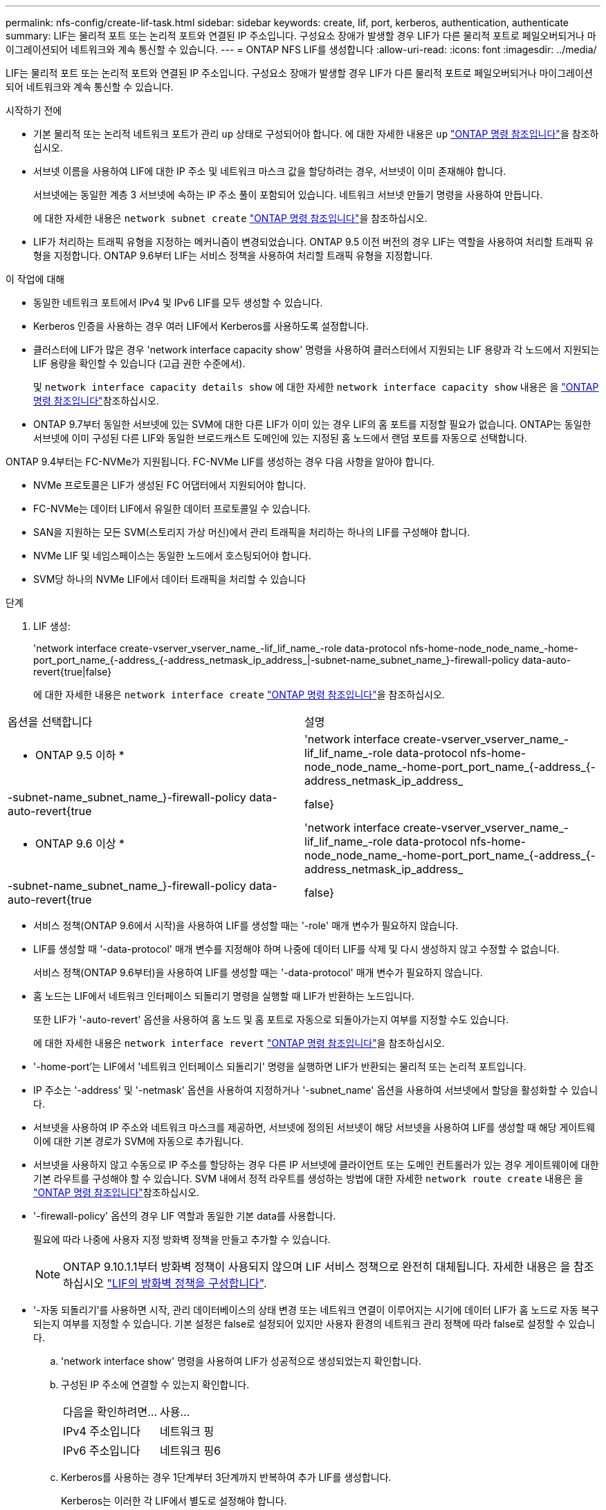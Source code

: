 ---
permalink: nfs-config/create-lif-task.html 
sidebar: sidebar 
keywords: create, lif, port, kerberos, authentication, authenticate 
summary: LIF는 물리적 포트 또는 논리적 포트와 연결된 IP 주소입니다. 구성요소 장애가 발생할 경우 LIF가 다른 물리적 포트로 페일오버되거나 마이그레이션되어 네트워크와 계속 통신할 수 있습니다. 
---
= ONTAP NFS LIF를 생성합니다
:allow-uri-read: 
:icons: font
:imagesdir: ../media/


[role="lead"]
LIF는 물리적 포트 또는 논리적 포트와 연결된 IP 주소입니다. 구성요소 장애가 발생할 경우 LIF가 다른 물리적 포트로 페일오버되거나 마이그레이션되어 네트워크와 계속 통신할 수 있습니다.

.시작하기 전에
* 기본 물리적 또는 논리적 네트워크 포트가 관리 `up` 상태로 구성되어야 합니다. 에 대한 자세한 내용은 `up` link:https://docs.netapp.com/us-en/ontap-cli/up.html["ONTAP 명령 참조입니다"^]을 참조하십시오.
* 서브넷 이름을 사용하여 LIF에 대한 IP 주소 및 네트워크 마스크 값을 할당하려는 경우, 서브넷이 이미 존재해야 합니다.
+
서브넷에는 동일한 계층 3 서브넷에 속하는 IP 주소 풀이 포함되어 있습니다. 네트워크 서브넷 만들기 명령을 사용하여 만듭니다.

+
에 대한 자세한 내용은 `network subnet create` link:https://docs.netapp.com/us-en/ontap-cli/network-subnet-create.html["ONTAP 명령 참조입니다"^]을 참조하십시오.

* LIF가 처리하는 트래픽 유형을 지정하는 메커니즘이 변경되었습니다. ONTAP 9.5 이전 버전의 경우 LIF는 역할을 사용하여 처리할 트래픽 유형을 지정합니다. ONTAP 9.6부터 LIF는 서비스 정책을 사용하여 처리할 트래픽 유형을 지정합니다.


.이 작업에 대해
* 동일한 네트워크 포트에서 IPv4 및 IPv6 LIF를 모두 생성할 수 있습니다.
* Kerberos 인증을 사용하는 경우 여러 LIF에서 Kerberos를 사용하도록 설정합니다.
* 클러스터에 LIF가 많은 경우 'network interface capacity show' 명령을 사용하여 클러스터에서 지원되는 LIF 용량과 각 노드에서 지원되는 LIF 용량을 확인할 수 있습니다 (고급 권한 수준에서).
+
및 `network interface capacity details show` 에 대한 자세한 `network interface capacity show` 내용은 을 link:https://docs.netapp.com/us-en/ontap-cli/search.html?q=network+interface+capacity+show["ONTAP 명령 참조입니다"^]참조하십시오.

* ONTAP 9.7부터 동일한 서브넷에 있는 SVM에 대한 다른 LIF가 이미 있는 경우 LIF의 홈 포트를 지정할 필요가 없습니다. ONTAP는 동일한 서브넷에 이미 구성된 다른 LIF와 동일한 브로드캐스트 도메인에 있는 지정된 홈 노드에서 랜덤 포트를 자동으로 선택합니다.


ONTAP 9.4부터는 FC-NVMe가 지원됩니다. FC-NVMe LIF를 생성하는 경우 다음 사항을 알아야 합니다.

* NVMe 프로토콜은 LIF가 생성된 FC 어댑터에서 지원되어야 합니다.
* FC-NVMe는 데이터 LIF에서 유일한 데이터 프로토콜일 수 있습니다.
* SAN을 지원하는 모든 SVM(스토리지 가상 머신)에서 관리 트래픽을 처리하는 하나의 LIF를 구성해야 합니다.
* NVMe LIF 및 네임스페이스는 동일한 노드에서 호스팅되어야 합니다.
* SVM당 하나의 NVMe LIF에서 데이터 트래픽을 처리할 수 있습니다


.단계
. LIF 생성:
+
'network interface create-vserver_vserver_name_-lif_lif_name_-role data-protocol nfs-home-node_node_name_-home-port_port_name_{-address_{-address_netmask_ip_address_|-subnet-name_subnet_name_}-firewall-policy data-auto-revert{true|false}

+
에 대한 자세한 내용은 `network interface create` link:https://docs.netapp.com/us-en/ontap-cli/network-interface-create.html["ONTAP 명령 참조입니다"^]을 참조하십시오.



|===


| 옵션을 선택합니다 | 설명 


 a| 
* ONTAP 9.5 이하 *
 a| 
'network interface create-vserver_vserver_name_-lif_lif_name_-role data-protocol nfs-home-node_node_name_-home-port_port_name_{-address_{-address_netmask_ip_address_|-subnet-name_subnet_name_}-firewall-policy data-auto-revert{true|false}



 a| 
* ONTAP 9.6 이상 *
 a| 
'network interface create-vserver_vserver_name_-lif_lif_name_-role data-protocol nfs-home-node_node_name_-home-port_port_name_{-address_{-address_netmask_ip_address_|-subnet-name_subnet_name_}-firewall-policy data-auto-revert{true|false}

|===
* 서비스 정책(ONTAP 9.6에서 시작)을 사용하여 LIF를 생성할 때는 '-role' 매개 변수가 필요하지 않습니다.
* LIF를 생성할 때 '-data-protocol' 매개 변수를 지정해야 하며 나중에 데이터 LIF를 삭제 및 다시 생성하지 않고 수정할 수 없습니다.
+
서비스 정책(ONTAP 9.6부터)을 사용하여 LIF를 생성할 때는 '-data-protocol' 매개 변수가 필요하지 않습니다.

* 홈 노드는 LIF에서 네트워크 인터페이스 되돌리기 명령을 실행할 때 LIF가 반환하는 노드입니다.
+
또한 LIF가 '-auto-revert' 옵션을 사용하여 홈 노드 및 홈 포트로 자동으로 되돌아가는지 여부를 지정할 수도 있습니다.

+
에 대한 자세한 내용은 `network interface revert` link:https://docs.netapp.com/us-en/ontap-cli/network-interface-revert.html["ONTAP 명령 참조입니다"^]을 참조하십시오.

* '-home-port'는 LIF에서 '네트워크 인터페이스 되돌리기' 명령을 실행하면 LIF가 반환되는 물리적 또는 논리적 포트입니다.
* IP 주소는 '-address' 및 '-netmask' 옵션을 사용하여 지정하거나 '-subnet_name' 옵션을 사용하여 서브넷에서 할당을 활성화할 수 있습니다.
* 서브넷을 사용하여 IP 주소와 네트워크 마스크를 제공하면, 서브넷에 정의된 서브넷이 해당 서브넷을 사용하여 LIF를 생성할 때 해당 게이트웨이에 대한 기본 경로가 SVM에 자동으로 추가됩니다.
* 서브넷을 사용하지 않고 수동으로 IP 주소를 할당하는 경우 다른 IP 서브넷에 클라이언트 또는 도메인 컨트롤러가 있는 경우 게이트웨이에 대한 기본 라우트를 구성해야 할 수 있습니다. SVM 내에서 정적 라우트를 생성하는 방법에 대한 자세한 `network route create` 내용은 을 link:https://docs.netapp.com/us-en/ontap-cli/network-route-create.html["ONTAP 명령 참조입니다"^]참조하십시오.
* '-firewall-policy' 옵션의 경우 LIF 역할과 동일한 기본 data를 사용합니다.
+
필요에 따라 나중에 사용자 지정 방화벽 정책을 만들고 추가할 수 있습니다.

+

NOTE: ONTAP 9.10.1.1부터 방화벽 정책이 사용되지 않으며 LIF 서비스 정책으로 완전히 대체됩니다. 자세한 내용은 을 참조하십시오 link:../networking/configure_firewall_policies_for_lifs.html["LIF의 방화벽 정책을 구성합니다"].

* '-자동 되돌리기'를 사용하면 시작, 관리 데이터베이스의 상태 변경 또는 네트워크 연결이 이루어지는 시기에 데이터 LIF가 홈 노드로 자동 복구되는지 여부를 지정할 수 있습니다. 기본 설정은 false로 설정되어 있지만 사용자 환경의 네트워크 관리 정책에 따라 false로 설정할 수 있습니다.
+
.. 'network interface show' 명령을 사용하여 LIF가 성공적으로 생성되었는지 확인합니다.
.. 구성된 IP 주소에 연결할 수 있는지 확인합니다.
+
|===


| 다음을 확인하려면... | 사용... 


 a| 
IPv4 주소입니다
 a| 
네트워크 핑



 a| 
IPv6 주소입니다
 a| 
네트워크 핑6

|===
.. Kerberos를 사용하는 경우 1단계부터 3단계까지 반복하여 추가 LIF를 생성합니다.
+
Kerberos는 이러한 각 LIF에서 별도로 설정해야 합니다.





.예
다음 명령을 실행하면 LIF가 생성되고 '-address' 및 '-netmask' 매개 변수를 사용하여 IP 주소와 네트워크 마스크 값이 지정됩니다.

[listing]
----
network interface create -vserver vs1.example.com -lif datalif1 -role data -data-protocol nfs -home-node node-4 -home-port e1c -address 192.0.2.145 -netmask 255.255.255.0 -firewall-policy data -auto-revert true
----
다음 명령을 실행하면 LIF가 생성되고 지정된 서브넷(client1_sub 이름)의 IP 주소와 네트워크 마스크 값이 할당됩니다.

[listing]
----
network interface create -vserver vs3.example.com -lif datalif3 -role data -data-protocol nfs -home-node node-3 -home-port e1c -subnet-name client1_sub -firewall-policy data -auto-revert true
----
다음 명령을 실행하면 cluster-1의 모든 LIF가 표시됩니다. 데이터 LIF datalif1 및 datalif3은 IPv4 주소로 구성되고 datalif4는 IPv6 주소로 구성됩니다.

[listing]
----
network interface show

            Logical    Status     Network          Current      Current Is
Vserver     Interface  Admin/Oper Address/Mask     Node         Port    Home
----------- ---------- ---------- ---------------- ------------ ------- ----
cluster-1
            cluster_mgmt up/up    192.0.2.3/24     node-1       e1a     true
node-1
            clus1        up/up    192.0.2.12/24    node-1       e0a     true
            clus2        up/up    192.0.2.13/24    node-1       e0b     true
            mgmt1        up/up    192.0.2.68/24    node-1       e1a     true
node-2
            clus1        up/up    192.0.2.14/24    node-2       e0a     true
            clus2        up/up    192.0.2.15/24    node-2       e0b     true
            mgmt1        up/up    192.0.2.69/24    node-2       e1a     true
vs1.example.com
            datalif1     up/down  192.0.2.145/30   node-1       e1c     true
vs3.example.com
            datalif3     up/up    192.0.2.146/30   node-2       e0c     true
            datalif4     up/up    2001::2/64       node-2       e0c     true
5 entries were displayed.
----
다음 명령을 실행하면 기본 데이터 파일 서비스 정책에 할당된 NAS 데이터 LIF를 생성하는 방법이 표시됩니다.

[listing]
----
network interface create -vserver vs1 -lif lif2 -home-node node2 -homeport e0d -service-policy default-data-files -subnet-name ipspace1
----
.관련 정보
* link:https://docs.netapp.com/us-en/ontap-cli/network-ping.html["네트워크 Ping"^]
* link:https://docs.netapp.com/us-en/ontap-cli/search.html?q=network+interface["네트워크 인터페이스"^]


